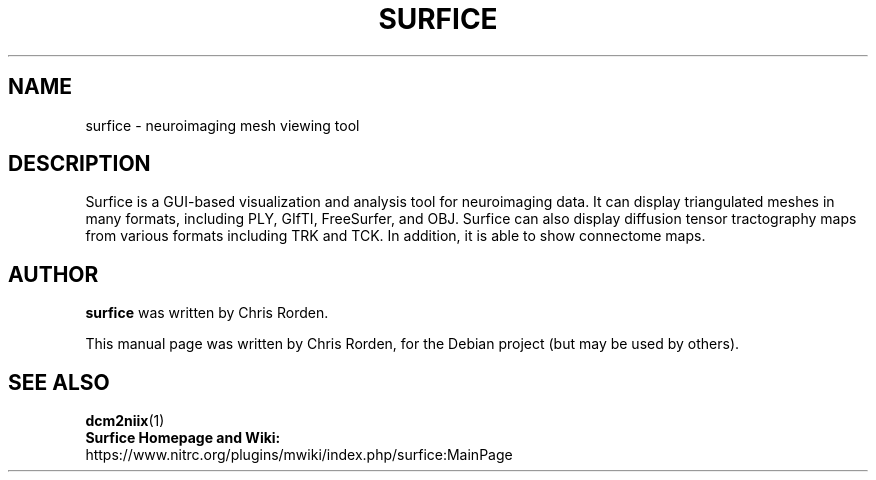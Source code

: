 .TH "SURFICE" "1" "September 2021" "Chris Rorden" "User Commands"
.SH NAME
surfice \- neuroimaging mesh viewing tool
.SH "DESCRIPTION"
Surfice is a GUI-based visualization and analysis tool for neuroimaging 
data. It can display triangulated meshes in many formats, including 
PLY, GIfTI, FreeSurfer, and OBJ. Surfice can also display diffusion tensor
tractography maps from various formats including TRK and TCK. In addition, 
it is able to show connectome maps.
.SH "AUTHOR"
\fBsurfice\fR was written by Chris Rorden.
.PP
This manual page was written by Chris Rorden,
for the Debian project (but may be used by others).
.SH "SEE ALSO"
.BR dcm2niix "(1)"
.TP
\fBSurfice Homepage and Wiki:\fR https://www.nitrc.org/plugins/mwiki/index.php/surfice:MainPage
